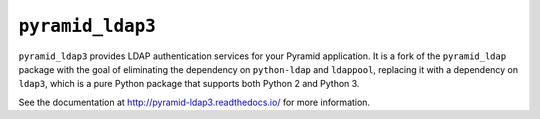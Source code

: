 ``pyramid_ldap3``
=================

``pyramid_ldap3`` provides LDAP authentication services for your Pyramid
application.  It is a fork of the ``pyramid_ldap`` package with the goal
of eliminating the dependency on ``python-ldap`` and ``ldappool``,
replacing it with a dependency on ``ldap3``, which is a pure Python package
that supports both Python 2 and Python 3.

See the documentation at http://pyramid-ldap3.readthedocs.io/
for more information.
